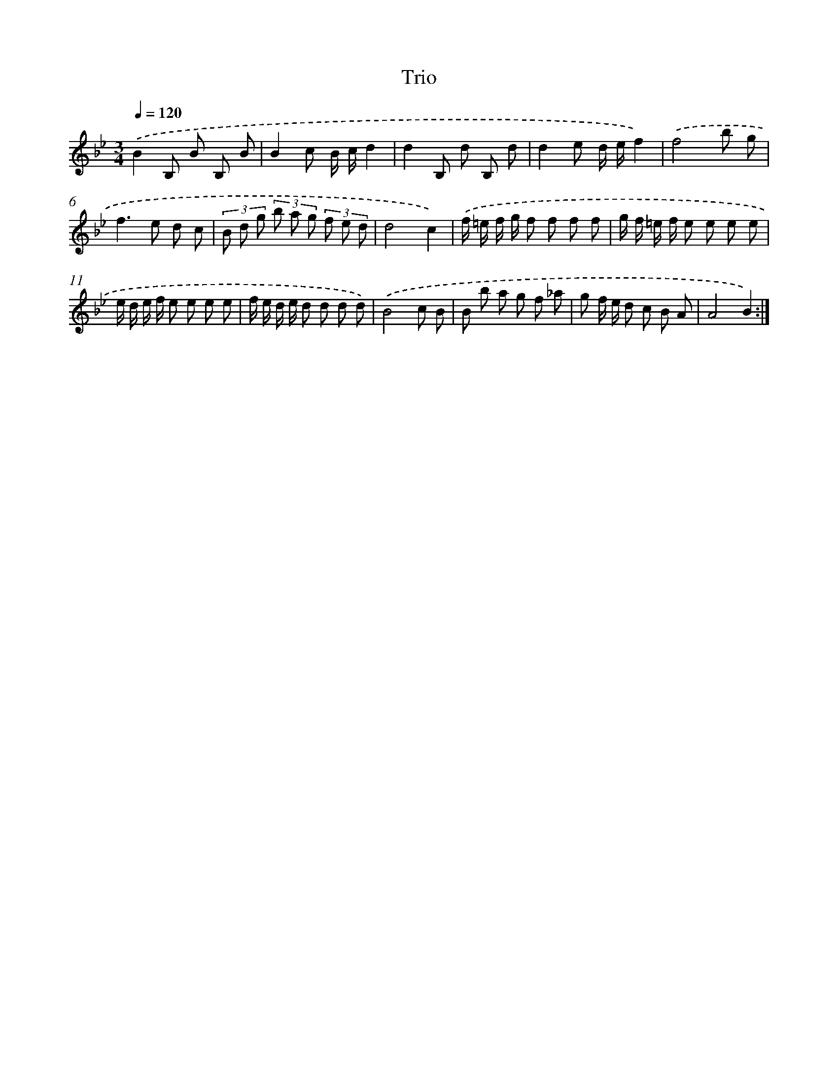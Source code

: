 X: 13887
T: Trio
%%abc-version 2.0
%%abcx-abcm2ps-target-version 5.9.1 (29 Sep 2008)
%%abc-creator hum2abc beta
%%abcx-conversion-date 2018/11/01 14:37:38
%%humdrum-veritas 1572404392
%%humdrum-veritas-data 4282035562
%%continueall 1
%%barnumbers 0
L: 1/8
M: 3/4
Q: 1/4=120
K: Bb clef=treble
.('B2B, B B, B |
B2c B/ c/d2 |
d2B, d B, d |
d2e d/ e/f2) |
.('f4b g |
f2>e2 d c |
(3B d g (3b a g (3f e d |
d4c2) |
.('f/ =e/ f/ g/ f f f f |
g/ f/ =e/ f/ e e e e |
e/ d/ e/ f/ e e e e |
f/ e/ d/ e/ d d d d) |
.('B4c B |
B b a g f _a |
g f/ e/ d c B A |
A4B2) :|]
